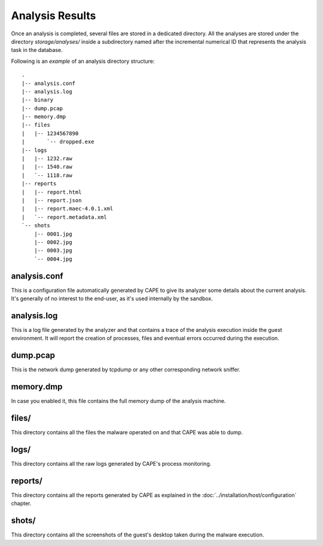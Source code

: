 ================
Analysis Results
================

Once an analysis is completed, several files are stored in a dedicated directory.
All the analyses are stored under the directory *storage/analyses/* inside a
subdirectory named after the incremental numerical ID that represents the analysis
task in the database.

Following is an *example* of an analysis directory structure::

    .
    |-- analysis.conf
    |-- analysis.log
    |-- binary
    |-- dump.pcap
    |-- memory.dmp
    |-- files
    |   |-- 1234567890
    |       `-- dropped.exe
    |-- logs
    |   |-- 1232.raw
    |   |-- 1540.raw
    |   `-- 1118.raw
    |-- reports
    |   |-- report.html
    |   |-- report.json
    |   |-- report.maec-4.0.1.xml
    |   `-- report.metadata.xml
    `-- shots
        |-- 0001.jpg
        |-- 0002.jpg
        |-- 0003.jpg
        `-- 0004.jpg

analysis.conf
=============

This is a configuration file automatically generated by CAPE to give
its analyzer some details about the current analysis. It's generally of no
interest to the end-user, as it's used internally by the sandbox.

analysis.log
============

This is a log file generated by the analyzer and that contains a trace of
the analysis execution inside the guest environment. It will report the
creation of processes, files and eventual errors occurred during the
execution.

dump.pcap
=========

This is the network dump generated by tcpdump or any other corresponding
network sniffer.

memory.dmp
==========

In case you enabled it, this file contains the full memory dump of the analysis
machine.

files/
======

This directory contains all the files the malware operated on and that CAPE
was able to dump.

logs/
=====

This directory contains all the raw logs generated by CAPE's process monitoring.

reports/
========

This directory contains all the reports generated by CAPE as explained in the
:doc:`../installation/host/configuration` chapter.

shots/
======

This directory contains all the screenshots of the guest's desktop taken during
the malware execution.

